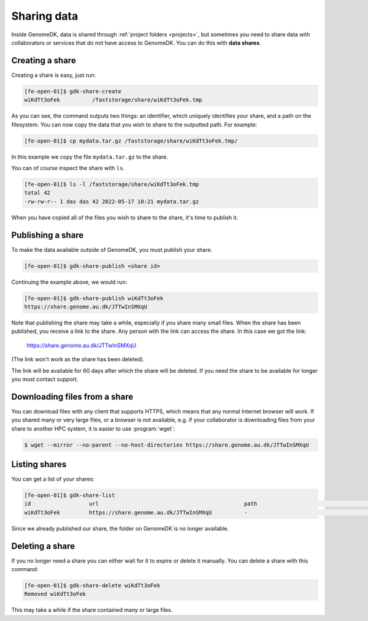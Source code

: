 .. _sharing_data:

============
Sharing data
============

Inside GenomeDK, data is shared through :ref:`project folders <projects>`, but
sometimes you need to share data with collaborators or services that do not have
access to GenomeDK. You can do this with **data shares**.

Creating a share
================

Creating a share is easy, just run:

.. code-block:: console

    [fe-open-01]$ gdk-share-create
    wiKdTt3oFek 	 /faststorage/share/wiKdTt3oFek.tmp

As you can see, the command outputs two things: an identifier, which uniquely
identifies your share, and a path on the filesystem. You can now copy the data
that you wish to share to the outputted path. For example:

.. code-block:: console

    [fe-open-01]$ cp mydata.tar.gz /faststorage/share/wiKdTt3oFek.tmp/

In this example we copy the file ``mydata.tar.gz`` to the share.

You can of course inspect the share with ``ls``.

.. code-block:: console

    [fe-open-01]$ ls -l /faststorage/share/wiKdTt3oFek.tmp
    total 42
    -rw-rw-r-- 1 das das 42 2022-05-17 10:21 mydata.tar.gz

When you have copied all of the files you wish to share to the share, it's time
to publish it.

Publishing a share
==================

To make the data available outside of GenomeDK, you must publish your share.

.. code-block:: console
    
    [fe-open-01]$ gdk-share-publish <share id>

Continuing the example above, we would run:

.. code-block:: console
    
    [fe-open-01]$ gdk-share-publish wiKdTt3oFek
    https://share.genome.au.dk/JTTwInSMXqU

Note that publishing the share may take a while, especially if you share many
small files. When the share has been published, you receive a link to the share.
Any person with the link can access the share. In this case we got the link:

    https://share.genome.au.dk/JTTwInSMXqU

(The link won't work as the share has been deleted).

The link will be available for 60 days after which the share will be deleted. If
you need the share to be available for longer you must contact support.

Downloading files from a share
==============================

You can download files with any client that supports HTTPS, which means that any
normal Internet browser will work. If you shared many or very large files, or a
browser is not available, e.g. if your collaborator is downloading files from 
your share to another HPC system, it is easier to use :program:`wget`:

.. code-block:: console

    $ wget --mirror --no-parent --no-host-directories https://share.genome.au.dk/JTTwInSMXqU

Listing shares
==============

You can get a list of your shares:

.. code-block:: console
    
    [fe-open-01]$ gdk-share-list
    id          	url                                     	path                               	state       	expires     
    wiKdTt3oFek 	https://share.genome.au.dk/JTTwInSMXqU  	-                                  	published   	2022-07-16  

Since we already published our share, the folder on GenomeDK is no longer 
available.

Deleting a share
================

If you no longer need a share you can either wait for it to expire or delete it
manually. You can delete a share with this command:

.. code-block:: console
    
    [fe-open-01]$ gdk-share-delete wiKdTt3oFek
    Removed wiKdTt3oFek

This may take a while if the share contained many or large files.